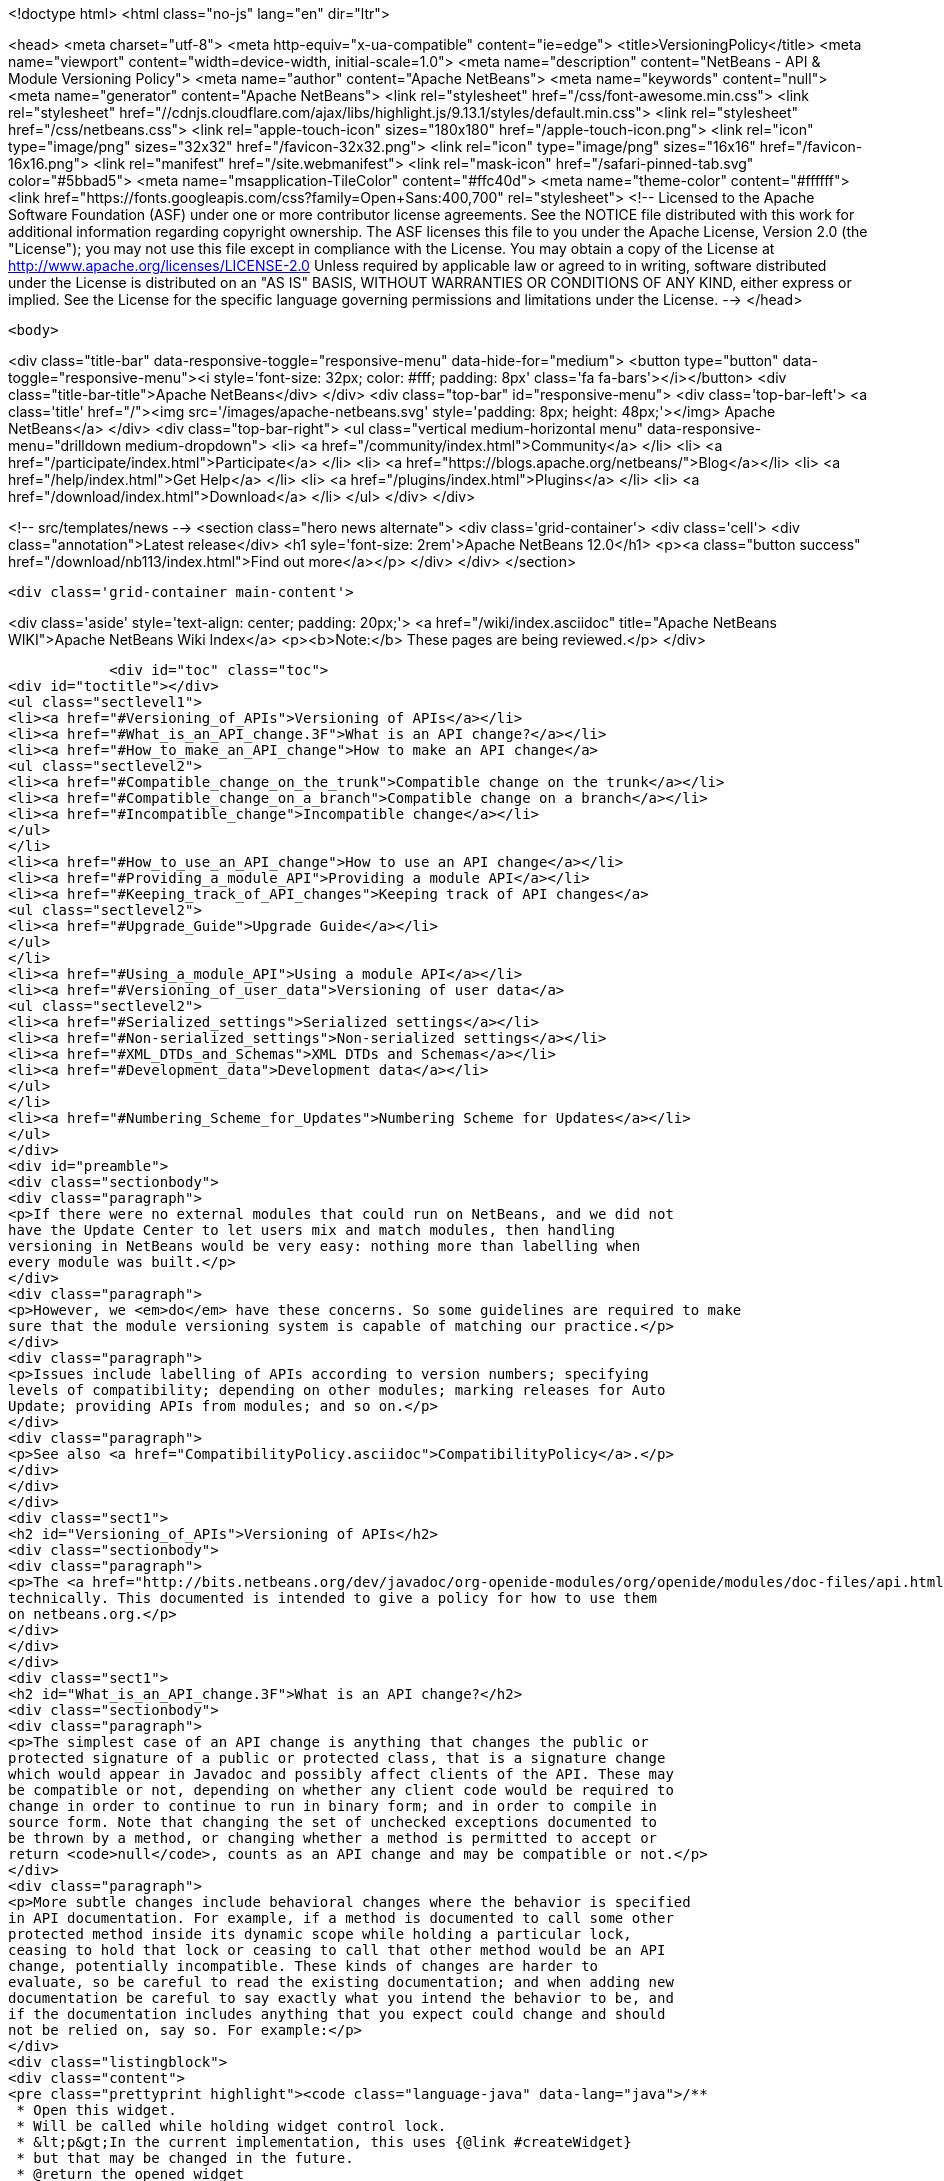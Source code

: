 

<!doctype html>
<html class="no-js" lang="en" dir="ltr">
    
<head>
    <meta charset="utf-8">
    <meta http-equiv="x-ua-compatible" content="ie=edge">
    <title>VersioningPolicy</title>
    <meta name="viewport" content="width=device-width, initial-scale=1.0">
    <meta name="description" content="NetBeans - API &amp; Module Versioning Policy">
    <meta name="author" content="Apache NetBeans">
    <meta name="keywords" content="null">
    <meta name="generator" content="Apache NetBeans">
    <link rel="stylesheet" href="/css/font-awesome.min.css">
     <link rel="stylesheet" href="//cdnjs.cloudflare.com/ajax/libs/highlight.js/9.13.1/styles/default.min.css"> 
    <link rel="stylesheet" href="/css/netbeans.css">
    <link rel="apple-touch-icon" sizes="180x180" href="/apple-touch-icon.png">
    <link rel="icon" type="image/png" sizes="32x32" href="/favicon-32x32.png">
    <link rel="icon" type="image/png" sizes="16x16" href="/favicon-16x16.png">
    <link rel="manifest" href="/site.webmanifest">
    <link rel="mask-icon" href="/safari-pinned-tab.svg" color="#5bbad5">
    <meta name="msapplication-TileColor" content="#ffc40d">
    <meta name="theme-color" content="#ffffff">
    <link href="https://fonts.googleapis.com/css?family=Open+Sans:400,700" rel="stylesheet"> 
    <!--
        Licensed to the Apache Software Foundation (ASF) under one
        or more contributor license agreements.  See the NOTICE file
        distributed with this work for additional information
        regarding copyright ownership.  The ASF licenses this file
        to you under the Apache License, Version 2.0 (the
        "License"); you may not use this file except in compliance
        with the License.  You may obtain a copy of the License at
        http://www.apache.org/licenses/LICENSE-2.0
        Unless required by applicable law or agreed to in writing,
        software distributed under the License is distributed on an
        "AS IS" BASIS, WITHOUT WARRANTIES OR CONDITIONS OF ANY
        KIND, either express or implied.  See the License for the
        specific language governing permissions and limitations
        under the License.
    -->
</head>


    <body>
        

<div class="title-bar" data-responsive-toggle="responsive-menu" data-hide-for="medium">
    <button type="button" data-toggle="responsive-menu"><i style='font-size: 32px; color: #fff; padding: 8px' class='fa fa-bars'></i></button>
    <div class="title-bar-title">Apache NetBeans</div>
</div>
<div class="top-bar" id="responsive-menu">
    <div class='top-bar-left'>
        <a class='title' href="/"><img src='/images/apache-netbeans.svg' style='padding: 8px; height: 48px;'></img> Apache NetBeans</a>
    </div>
    <div class="top-bar-right">
        <ul class="vertical medium-horizontal menu" data-responsive-menu="drilldown medium-dropdown">
            <li> <a href="/community/index.html">Community</a> </li>
            <li> <a href="/participate/index.html">Participate</a> </li>
            <li> <a href="https://blogs.apache.org/netbeans/">Blog</a></li>
            <li> <a href="/help/index.html">Get Help</a> </li>
            <li> <a href="/plugins/index.html">Plugins</a> </li>
            <li> <a href="/download/index.html">Download</a> </li>
        </ul>
    </div>
</div>


        
<!-- src/templates/news -->
<section class="hero news alternate">
    <div class='grid-container'>
        <div class='cell'>
            <div class="annotation">Latest release</div>
            <h1 syle='font-size: 2rem'>Apache NetBeans 12.0</h1>
            <p><a class="button success" href="/download/nb113/index.html">Find out more</a></p>
        </div>
    </div>
</section>

        <div class='grid-container main-content'>
            
<div class='aside' style='text-align: center; padding: 20px;'>
    <a href="/wiki/index.asciidoc" title="Apache NetBeans WIKI">Apache NetBeans Wiki Index</a>
    <p><b>Note:</b> These pages are being reviewed.</p>
</div>

            <div id="toc" class="toc">
<div id="toctitle"></div>
<ul class="sectlevel1">
<li><a href="#Versioning_of_APIs">Versioning of APIs</a></li>
<li><a href="#What_is_an_API_change.3F">What is an API change?</a></li>
<li><a href="#How_to_make_an_API_change">How to make an API change</a>
<ul class="sectlevel2">
<li><a href="#Compatible_change_on_the_trunk">Compatible change on the trunk</a></li>
<li><a href="#Compatible_change_on_a_branch">Compatible change on a branch</a></li>
<li><a href="#Incompatible_change">Incompatible change</a></li>
</ul>
</li>
<li><a href="#How_to_use_an_API_change">How to use an API change</a></li>
<li><a href="#Providing_a_module_API">Providing a module API</a></li>
<li><a href="#Keeping_track_of_API_changes">Keeping track of API changes</a>
<ul class="sectlevel2">
<li><a href="#Upgrade_Guide">Upgrade Guide</a></li>
</ul>
</li>
<li><a href="#Using_a_module_API">Using a module API</a></li>
<li><a href="#Versioning_of_user_data">Versioning of user data</a>
<ul class="sectlevel2">
<li><a href="#Serialized_settings">Serialized settings</a></li>
<li><a href="#Non-serialized_settings">Non-serialized settings</a></li>
<li><a href="#XML_DTDs_and_Schemas">XML DTDs and Schemas</a></li>
<li><a href="#Development_data">Development data</a></li>
</ul>
</li>
<li><a href="#Numbering_Scheme_for_Updates">Numbering Scheme for Updates</a></li>
</ul>
</div>
<div id="preamble">
<div class="sectionbody">
<div class="paragraph">
<p>If there were no external modules that could run on NetBeans, and we did not
have the Update Center to let users mix and match modules, then handling
versioning in NetBeans would be very easy: nothing more than labelling when
every module was built.</p>
</div>
<div class="paragraph">
<p>However, we <em>do</em> have these concerns. So some guidelines are required to make
sure that the module versioning system is capable of matching our practice.</p>
</div>
<div class="paragraph">
<p>Issues include labelling of APIs according to version numbers; specifying
levels of compatibility; depending on other modules; marking releases for Auto
Update; providing APIs from modules; and so on.</p>
</div>
<div class="paragraph">
<p>See also <a href="CompatibilityPolicy.asciidoc">CompatibilityPolicy</a>.</p>
</div>
</div>
</div>
<div class="sect1">
<h2 id="Versioning_of_APIs">Versioning of APIs</h2>
<div class="sectionbody">
<div class="paragraph">
<p>The <a href="http://bits.netbeans.org/dev/javadoc/org-openide-modules/org/openide/modules/doc-files/api.html">Modules API</a> includes a detailed description of how versions and dependencies work
technically. This documented is intended to give a policy for how to use them
on netbeans.org.</p>
</div>
</div>
</div>
<div class="sect1">
<h2 id="What_is_an_API_change.3F">What is an API change?</h2>
<div class="sectionbody">
<div class="paragraph">
<p>The simplest case of an API change is anything that changes the public or
protected signature of a public or protected class, that is a signature change
which would appear in Javadoc and possibly affect clients of the API. These may
be compatible or not, depending on whether any client code would be required to
change in order to continue to run in binary form; and in order to compile in
source form. Note that changing the set of unchecked exceptions documented to
be thrown by a method, or changing whether a method is permitted to accept or
return <code>null</code>, counts as an API change and may be compatible or not.</p>
</div>
<div class="paragraph">
<p>More subtle changes include behavioral changes where the behavior is specified
in API documentation. For example, if a method is documented to call some other
protected method inside its dynamic scope while holding a particular lock,
ceasing to hold that lock or ceasing to call that other method would be an API
change, potentially incompatible. These kinds of changes are harder to
evaluate, so be careful to read the existing documentation; and when adding new
documentation be careful to say exactly what you intend the behavior to be, and
if the documentation includes anything that you expect could change and should
not be relied on, say so. For example:</p>
</div>
<div class="listingblock">
<div class="content">
<pre class="prettyprint highlight"><code class="language-java" data-lang="java">/**
 * Open this widget.
 * Will be called while holding widget control lock.
 * &lt;p&gt;In the current implementation, this uses {@link #createWidget}
 * but that may be changed in the future.
 * @return the opened widget
 */</code></pre>
</div>
</div>
</div>
</div>
<div class="sect1">
<h2 id="How_to_make_an_API_change">How to make an API change</h2>
<div class="sectionbody">
<div class="paragraph">
<p>API changes must not only be documented, they must also be matched to API versioning, so module authors can programmatically depend on them.</p>
</div>
<div class="sect2">
<h3 id="Compatible_change_on_the_trunk">Compatible change on the trunk</h3>
<div class="paragraph">
<p>The safest possible sequence of steps for making a <em>backwards-compatible</em> API change is this:</p>
</div>
<div class="olist arabic">
<ol class="arabic">
<li>
<p>Go through <a href="APIReviews.html">APIReviews</a> and get approval for the change.</p>
<div class="olist arabic">
<ol class="arabic">
<li>
<p>Make sure you have a <em>CVS working directory</em> of the appropriate module(s) checked out - do not commit changes until later. Do not make changes in client module code to use the new API yet, if you were planning to - at least keep a copy of the existing module source for the IDE. This is to ensure that a standard set of modules continues to work with the changed API without themselves being changed.</p>
</li>
<li>
<p>Make the change in your working copy of sources. If the change adds a new class, method, etc. which will be visible in Javadoc (public or protected), or changes the behavior of a documented object, please make sure you document what it is supposed to do in Javadoc (its contract, not details of implementation).</p>
</li>
<li>
<p>Increase the specification version in your module&#8217;s manifest. If the previous version was <code>1.3</code>, change it to <code>1.4</code>, i.e. always increase the last number in the version. Remember that the version after <code>1.9</code> is <code>1.10</code>, <em>not</em> <code>2.0</code>.</p>
</li>
<li>
<p>If the API change involved adding a class, method, etc. to the APIs that will appear in Javadoc, add a <code>@since</code> tag mentioning the new module name and specification version. For example: @since org.netbeans.modules.foo/1 1.4. If the documented behavior of an existing object is being changed, mention this as well, for example: @since org.netbeans.modules.foo/1 1.3; as of 1.4, resulting list may also be modified. If an object is deprecated, say when, e.g. @deprecated As of org.netbeans.modules.foo/1 1.4, the other constructor is preferred.</p>
</li>
<li>
<p>If there is prose API documentation describing the API you are modifying at a higher level, please consider updating this as well, if it needs it.</p>
</li>
<li>
<p>Use <strong>Build | Generate Javadoc</strong> from the IDE to build documentation for the module and view it. Look over the changed docs.</p>
</li>
<li>
<p>Update your apichanges.xml to mention the new API change. Insert an entry with the appropriate API and class name, label it with the date and new specification version, and give a description of the change and any suggestions for how or why to use it.</p>
</li>
<li>
<p>Build and test the whole IDE - note this is with the API change made but no one yet using it.</p>
</li>
<li>
<p>For changes in client modules to use the new API, see below.</p>
</li>
<li>
<p>Run cvs diff to <strong>verify all changes</strong>. If the output is messy and hard to understand (e.g. unrelated parts of code reformatted for no reason), stop! Revert all unneeded changes, and again build and test the IDE, and diff again.</p>
</li>
<li>
<p>Commit the API change in <strong>one CVS commit</strong>: all affected source files, the changed manifest, apichanges.xml, and any other affected documentation.</p>
</li>
</ol>
</div>
</li>
</ol>
</div>
</div>
<div class="sect2">
<h3 id="Compatible_change_on_a_branch">Compatible change on a branch</h3>
<div class="paragraph">
<p>For changes made on experimental branches to test whether a new API can support other development on that branch, there are no special requirements: change what you like, but remember to follow the steps listed above when merging into the trunk.</p>
</div>
<div class="paragraph">
<p>API changes in release (stabilization) branches are <strong>discouraged</strong> and should only be made when they are required for some priority bugfix. They should of course be made in the trunk as well. The procedure is similar to that listed above for trunk changes; however:</p>
</div>
<div class="ulist">
<ul>
<li>
<p>You will be creating a different specification version on the branch, e.g. <code>1.3.3</code> from <code>1.3.2</code>.</p>
</li>
<li>
<p>Mention both the branch and trunk versions in all places where a version number is requested above. E.g. @since 1.4 and 1.3.3.</p>
</li>
</ul>
</div>
</div>
<div class="sect2">
<h3 id="Incompatible_change">Incompatible change</h3>
<div class="paragraph">
<p>Of course you should avoid making incompatible API changes unless really necessary. But, if you do, do it right. Do all steps needed for compatible changes, and also:</p>
</div>
<div class="olist arabic">
<ol class="arabic">
<li>
<p>Make sure you have an API review that authorized the incompatible change.</p>
<div class="olist arabic">
<ol class="arabic">
<li>
<p>Increase the major release number in the module&#8217;s manifest; for example your code name could change from org.netbeans.modules.foo/1 to org.netbeans.modules.foo/2. The specification version should conventionally be increased e.g. from 1.10 to 2.0 as a mnemonic.</p>
</li>
<li>
<p>If there are any other modules on netbeans.org which depend on your module&#8217;s API, change them as well in source. Ask for help from other module owners as needed, but <em>you</em> must make the physical change.</p>
</li>
<li>
<p>Build and test the whole IDE, from scratch (clean build), and be careful.</p>
</li>
<li>
<p>Commit all changes (to your module and to other modules depending on it) in one CVS commit.</p>
</li>
<li>
<p>Notify <a href="mailto:dev@openide.netbeans.org">dev@openide.netbeans.org</a> of the change, and how clients of your module&#8217;s API should be changed to work with the new version.</p>
</li>
</ol>
</div>
</li>
</ol>
</div>
</div>
</div>
</div>
<div class="sect1">
<h2 id="How_to_use_an_API_change">How to use an API change</h2>
<div class="sectionbody">
<div class="paragraph">
<p>A module should in general explicitly declare the version of every API-providing module it requires in its manifest. It is a developer&#8217;s responsibility to maintain the accuracy of this dependency at all times. For example, your project.xml might list:</p>
</div>
<div class="listingblock">
<div class="content">
<pre class="prettyprint highlight"><code class="language-xml" data-lang="xml">&lt;dependency&gt;
    &lt;code-name-base&gt;org.apache.tools.ant.module&lt;/code-name-base&gt;
    &lt;build-prerequisite/&gt;
    &lt;compile-dependency/&gt;
    &lt;run-dependency&gt;
        &lt;release-version&gt;3&lt;/release-version&gt;
        &lt;specification-version&gt;3.12&lt;/specification-version&gt;
    &lt;/run-dependency&gt;
&lt;/dependency&gt;</code></pre>
</div>
</div>
<div class="paragraph">
<p>to request version 3.12 or higher of the Ant module API. The IDE will forbid a user to install it if an older version of the Ant module is present (or if the module is missing altogether).</p>
</div>
<div class="paragraph">
<p>If you have made a compatible API change according to the steps above, you may now use it in your module. Make any code changes to use the new API. Also change your project.xml to require the new version. Build and test the IDE including your module with its new changes, run cvs diff, and commit the code changes and project.xml in one CVS commit.</p>
</div>
<div class="paragraph">
<p>Avoid increasing your dependency on the API version arbitrarily, as it would prevent a user interested in trying out a new version of your module from running it in an older build (such as the last release version). Of course, if you are not sure which new APIs you might be using, to be safe request the newest API version.</p>
</div>
</div>
</div>
<div class="sect1">
<h2 id="Providing_a_module_API">Providing a module API</h2>
<div class="sectionbody">
<div class="paragraph">
<p>In order to provide an API from your module for the use of other modules, please follow these steps:</p>
</div>
<div class="olist arabic">
<ol class="arabic">
<li>
<p>Make sure your module code name has a major release version. For example, OpenIDE-Module: org.netbeans.modules.foo/1. This ensures you have a mechanism for indicating any incompatible changes later. If you forget, no major release version is similar to -1.Convention is to initially use /0 for a freshly introduced API. Clients should depend on your.module/0-1. If you stabilize it in a subsequent release, change it to /1. If you find it was mistaken and have to break compatibility in a subsequent release, change it to /2.</p>
<div class="olist arabic">
<ol class="arabic">
<li>
<p>Make sure your module declares a specification version. For example, OpenIDE-Module-Specification-Version: 1.7. (You should use the <strong>Versioning</strong> tab of your project properties to manage this.)</p>
</li>
<li>
<p>Decide on some subset of your module&#8217;s classes that will form an API. Clearly the smaller and simpler this subset, the better.</p>
</li>
<li>
<p>Place all API-related classes into a special package or package structure in your module that is clearly distinguished from the rest. The convention is to name the package to include <code>api</code> or <code>spi</code>, and to indicate degree of binding to the module implementation. For example, if the private implementation of your module is in <code>org.netbeans.modules.foo</code> (and subpackages), you may use these packages (and their subpackages):</p>
<div class="dlist">
<dl>
<dt class="hdlist1"><code>org.netbeans.api.foo</code></dt>
<dd>
<p>Client APIs for the general functionality you provide. Such APIs are assumed to not be closely tied to the implementation of your module, i.e. a quite different implementation could in principle (or fact) support them.</p>
</dd>
<dt class="hdlist1"><code>org.netbeans.spi.foo</code></dt>
<dd>
<p>As above, but service-provider APIs, and supports (common implementation bases and defaults). You may wish to host support classes separately from "pure" SPIs.</p>
</dd>
<dt class="hdlist1"><code>org.netbeans.modules.foo.api</code></dt>
<dd>
<p>Client APIs which are bound in meaning to specific services your module provides. Consider exposing these only as a "friend" API to a selected set of modules.</p>
</dd>
<dt class="hdlist1"><code>org.netbeans.modules.foo.spi</code></dt>
<dd>
<p>As above, but service-provider APIs.</p>
</dd>
</dl>
</div>
</li>
<li>
<p>Physically restrict other modules from using packages outside your API area; see the Modules API for details on how to do this. Use <code>&lt;public-packages&gt;</code> or <code>&lt;friend-packages&gt;</code> in your project.xml.</p>
</li>
<li>
<p>Write clear and complete Javadoc comments for all publically accessible members in the API package.</p>
</li>
<li>
<p>If additional specifications of module behavior beyond the Javadoc are necessary, use <code>package.html</code> and/or <code>doc-files/*.html</code> as needed. You can keep such documentation in your main source tree if you like. samples/ or some such subdirectory can contain example code demonstrating use of the API.</p>
</li>
<li>
<p>Keep an <code>apichanges.xml</code> file, listing specification versions, dates, and changes made. If registered in <code>project.properties</code> it will be automatically displayed in your module&#8217;s Javadoc.</p>
</li>
<li>
<p>Make sure your module&#8217;s API is published in <code>nbbuild/build.properties</code>.</p>
</li>
</ol>
</div>
</li>
</ol>
</div>
</div>
</div>
<div class="sect1">
<h2 id="Keeping_track_of_API_changes">Keeping track of API changes</h2>
<div class="sectionbody">
<div class="paragraph">
<p>Each module should have an apichanges.xml and list of generated changes in order to track the progress of development of its APIs. Here are the steps you should take to get such list:</p>
</div>
<div class="olist arabic">
<ol class="arabic">
<li>
<p>Copy nbbuild/javadoctools/apichanges-template.xml to your own module, e.g. foo/apichanges.xml.</p>
<div class="olist arabic">
<ol class="arabic">
<li>
<p>Replace all CHANGEME strings with the correct path or token.</p>
</li>
<li>
<p>Edit your apichanges.xml:</p>
</li>
<li>
<p>edit &lt;apidefs&gt; as needed (your module might have only one API area)</p>
</li>
<li>
<p>add &lt;change&gt;s</p>
</li>
<li>
<p>Generate Javadoc for the module and check it.</p>
</li>
</ol>
</div>
</li>
</ol>
</div>
<div class="sect2">
<h3 id="Upgrade_Guide">Upgrade Guide</h3>
<div class="paragraph">
<p>Significant changes in APIs which require the attention of users of your API should be documented in a separate Upgrade Guide document: currently there is only one, at openide/api/doc/org/openide/doc-files/upgrade.html. The document should summarize what is necessary to do to switch to a new API, what are the advantages of using the new API, performance implications, etc.</p>
</div>
</div>
</div>
</div>
<div class="sect1">
<h2 id="Using_a_module_API">Using a module API</h2>
<div class="sectionbody">
<div class="paragraph">
<p>To use another module&#8217;s API in your module, you must declare a dependency on that module in your project.xml. Now you may import and use API classes from the "foo" module in your module&#8217;s code, e.g. <code>org.netbeans.api.foo.FooCookie</code>. Use of non-API classes is not permitted as your module might break unexpectedly.</p>
</div>
<div class="paragraph">
<p>If the "foo" module adds new APIs in version 1.8 which you wish to use, you must increase your dependency in the manifest to 1.8 at the same time as you make code changes to use the new APIs, and commit these together in one CVS commit. If the "foo" module changes incompatibly to e.g. org.netbeans.modules.foo/2 1.0, it will be necessary to make any needed code changes in your module, as well as to change project.xml.</p>
</div>
<div class="paragraph">
<p>Calling ClassLoader)Lookup.getDefault().lookup(ClassLoader.class.loadClass("some.other.modules.Class") to use classes from a module you do not declare a dependency on is strongly discouraged - in some cases it will work, in others it will not. In general use of reflection between modules is a poor idea, and there is generally a cleaner (and simpler) solution. Do not be afraid to split your module into a general half, and a half which additionally depends on some other module and uses its API. If you need to communicate between the two halves, do not use reflection from the general half to call into the optional half - provide a registration interface in the generic half that the optional half can use to add its functionality. This could be a simple interface and a static registration method, or it could mean using lookup APIs for a more powerful solution.</p>
</div>
</div>
</div>
<div class="sect1">
<h2 id="Versioning_of_user_data">Versioning of user data</h2>
<div class="sectionbody">
<div class="paragraph">
<p>As a rule, modules should be very careful to ensure that data stored by a user is not corrupted by newer versions of a module. Settings, as opposed to development data, are generally not expected to be preserved without errors when downgrading to older versions of a module.</p>
</div>
<div class="sect2">
<h3 id="Serialized_settings">Serialized settings</h3>
<div class="paragraph">
<p>Modules storing any settings in serialized form should pay attention to compatibility of these settings. Use <code>serialVersionUID</code> for all serializable classes, and do not change it once set. Newer versions of a module must be able to read settings stored by older versions without user-visible errors, as a rule of thumb. If a class is no longer needed except for deserialization, remove any unnecessary methods, @deprecate it, and if applicable return <code>null</code> from <code>readResolve</code> so it will be ignored.</p>
</div>
<div class="paragraph">
<p>Remember, common serializable objects include: <code>SystemOption`s; `ServiceType`s (now rarely used); `TopComponent`s; `Node.Handle`s (usually only a concern for creators of top-level nodes in their own windows); `.Env</code> environments from open and edit supports; and `DataLoader`s. There are some other serializable things but these are the ones you will commonly deal with.</p>
</div>
<div class="paragraph">
<p>Helpful mechanisms for making serialized forms of objects more robust include implementing <code>Externalizable</code> and writing state in a specific order, to reduce the amount of information written; keeping state in a hashtable rather than direct nontransient instance variables, which makes it easier to recover from missing fields, and handle new ones; and using versioned serialization replacers, each version of which reads its own format from settings and constructs the current in-memory representation.</p>
</div>
</div>
<div class="sect2">
<h3 id="Non-serialized_settings">Non-serialized settings</h3>
<div class="paragraph">
<p>If you store settings in some other way - for example, XML files in the system folder - then you are responsible for maintaining compatibility of them however is appropriate. This may be easier than for serialized settings, since old and inapplicable settings objects can be simply ignored.</p>
</div>
</div>
<div class="sect2">
<h3 id="XML_DTDs_and_Schemas">XML DTDs and Schemas</h3>
<div class="paragraph">
<p>Many modules have a need to specify XML DTDs or XML Schemas to store various kinds of information - commonly objects provided by modules in XML layers, or stored as part of user settings. Basic rules for creating a schema:</p>
</div>
<div class="olist arabic">
<ol class="arabic">
<li>
<p>Define your schema, and choose an initial version for it. Store the schema inside your module somewhere, e.g. org/netbeans/modules/foo/resources/foodata-1.xsd.</p>
<div class="olist arabic">
<ol class="arabic">
<li>
<p>Choose a public ID for the DTD. This <strong>must</strong> mention the version number in it, mention NetBeans or somehow indicate what part of the world this applies to, and be more rather than less descriptive. For example:</p>
</li>
</ol>
</div>
</li>
</ol>
</div>
<div class="listingblock">
<div class="content">
<pre>-//NetBeans//DTD Foo Widget Configuration 1.0//EN</pre>
</div>
</div>
<div class="paragraph">
<p>XML Schemas use URIs instead. For XML Schema, include the version number in the namespace, e.g. <a href="http://www.netbeans.org/ns/foodata/1">http://www.netbeans.org/ns/foodata/1</a>.</p>
</div>
<div class="olist arabic">
<ol class="arabic">
<li>
<p>DTDs may be registered in /xml/entities/ in your XML layer, for use in XML completion. XML Schemas currently cannot.</p>
<div class="olist arabic">
<ol class="arabic">
<li>
<p>Decide on a public URL for the DTD, such as <a href="http://www.netbeans.org/dtds/foodata-1_0.dtd">http://www.netbeans.org/dtds/foodata-1_0.dtd</a>. This <strong>must</strong> mention the version number. For XML schema, perhaps just append .xsd to the URI, e.g. <a href="http://www.netbeans.org/ns/foodata/1.xsd">http://www.netbeans.org/ns/foodata/1.xsd</a>.</p>
</li>
<li>
<p>Place a copy of the DTD/schema at this location (in source, www/www/dtds/ or www/www/ns/) so it will be accessible from the internet. Also modify the catalog file in this directory to mention it (for DTDs); or catalog.xml (for Schema).</p>
</li>
<li>
<p>It is a good idea to include inside the schema comments giving its public ID and public URL (for DTDs), as well as a brief description of what it is for.</p>
</li>
<li>
<p>All XML files based on a DTD should include an explicit <code>&lt;!DOCTYPE&gt;</code> tag, so that XML editing tools can reliably recognize and handle them. For XML Schema, it is only necessary to use the correct namespace; the <code>schemaLocation</code> attribute is not necessary.</p>
</li>
</ol>
</div>
</li>
</ol>
</div>
<div class="paragraph">
<p>To make changes to a schema:</p>
</div>
<div class="olist arabic">
<ol class="arabic">
<li>
<p><strong>Never</strong> change a schema (other than adding comments etc.) without changing the public ID / namespace!</p>
<div class="olist arabic">
<ol class="arabic">
<li>
<p>Choose a public ID / namespace for the new version of the schema, say by incrementing the version number in the ID / namespace.</p>
</li>
<li>
<p>Add the new schema to your module&#8217;s resources package. Leave the old one there.</p>
</li>
<li>
<p>Register the new schema in your module&#8217;s layer, if applicable. Leave the old registration there.</p>
</li>
<li>
<p>Add the new schema to the netbeans.org schema publishing area. Leave the old schema there.</p>
</li>
<li>
<p>Make sure your module code is capable of reading and handling any version of the schema.</p>
</li>
</ol>
</div>
</li>
</ol>
</div>
</div>
<div class="sect2">
<h3 id="Development_data">Development data</h3>
<div class="paragraph">
<p>Development data should be handled much more carefully than settings. This means any data which the user has created which actually forms a part of the developed application, rather than configuration of the IDE. For example, *.form files used by the Form Editor. Certainly new versions of a module should be able to read data produced by any older version. It is also very desirable for older versions of the module to be able to read the format produced by the newer version of the module, ignore any parts it cannot understand, and faithfully preserve these parts as it read them when saving. This permits a user to experiment with an older version of the IDE without fear of losing work. A careful design for development data is necessary to ensure that optional and added capabilities are clearly delineated, so that the current implementation will be able to avoid damaging future data.</p>
</div>
<div class="paragraph">
<p>Modules with special file formats for development data should also use readable textual formats whenever possible, and give special consideration to avoiding unneeded formatting changes when saving, so that the data can be used in a textual version-control system comfortably.</p>
</div>
</div>
</div>
</div>
<div class="sect1">
<h2 id="Numbering_Scheme_for_Updates">Numbering Scheme for Updates</h2>
<div class="sectionbody">
<div class="paragraph">
<p>While developers have the responsibility to manage dependencies from their modules to both the Open APIs and other modules, and mark API changes of all sorts with changes in the module or API specification version, release engineers who publish modules also need to make version-number changes. Remember, it is never particularly harmful to increase the specification version (for example before cutting a release of a module), and either developers or release engineers may do so - such changes of course do not need any matching documentation as described above for API changes.</p>
</div>
<div class="paragraph">
<p>It is recommended that API and module specification versions in the trunk follow a two-digit scheme such as 1.5, where the next in sequence would be 1.6. On a release branch, three-digit schemes should be used, such as 1.5.1, 1.5.2, and so on. Post-release patches could have four digits, and so on.</p>
</div>
<div class="paragraph">
<p>If a number of API changes are made between releases, it may be annoying for the API specification version to be e.g. 1.133. Additionally, if specification versions of the APIs are to be used to distinguish the APIs available in each IDE release, they should be more mnemonic. So it may be useful to choose a new first digit after a release. For example, 1.20 may be branched for a release, forming 1.20.1 and so on, released as 1.20.4; meanwhile, the development builds become 2.1 rather than 1.21, so that everyone can remember that 1.x numbers mean one release, and 2.x numbers the next release.</p>
</div>
<div class="paragraph">
<p>It is important that every published release of a module have a different specification version. Otherwise automated updates cannot work correctly. Of course, if a "new version" of a module is being published solely because it was included in some bugfix build, and in fact did not contain any user-noticeable changes from the last released version, release engineers may prefer to either avoid increasing its specification version, or withhold it from the update center altogether, so as to prevent users of the previous similar version from unwittingly wasting time downloading it; but this is difficult to manage and no one currently does so.</p>
</div>
<div class="paragraph">
<p>Please remember that implementation versions of modules are not intended to be ordered. Implementation versions need not actually be numeric at all, and the IDE&#8217;s Modules API <em>intentionally</em> prevents inter-module dependencies from using them except as exact string comparisons. Specification versions, by contrast, must be numeric, and the only permitted comparisons in dependencies are of the form "version x.y.z or anything greater".</p>
</div>
<div class="paragraph">
<p>As a practical policy for using implementation versions, it is helpful to make them integers if they are being used in implementation dependencies from other modules, and use the build property <code>spec.version.base</code> in both producers and consumers of implementation dependencies in place of a fixed specification version. This trick makes management of complex sets of modules with implementation dependencies much easier. From the NBM project GUI, just check the checkbox <strong>Append Implementation Versions Automatically</strong> in the <strong>Versioning</strong> panel.</p>
</div>
<div class="paragraph">
<p>Release engineers should assume that module manifests provide complete information about which versions of what module may be run on which version of the IDE, via their major release versions, specification versions, and dependencies. Of course these assumptions should also be tested before actually publishing something on a public update server; but if any inconsistencies are found, these are P1/P2 bugs <strong>for the developer</strong> and it is better to resolve them properly in the code, than to use tricks in the update server to force certain configurations of modules to be loaded.</p>
</div>
<div class="admonitionblock note">
<table>
<tr>
<td class="icon">
<i class="fa icon-note" title="Note"></i>
</td>
<td class="content">
<div class="paragraph">
<p>The content in this page was kindly donated by Oracle Corp. to the
Apache Software Foundation.</p>
</div>
<div class="paragraph">
<p>This page was exported from <a href="http://wiki.netbeans.org/VersioningPolicy">http://wiki.netbeans.org/VersioningPolicy</a> ,
that was last modified by NetBeans user Jglick
on 2010-05-18T16:44:49Z.</p>
</div>
<div class="paragraph">
<p>This document was automatically converted to the AsciiDoc format on 2020-03-12, and needs to be reviewed.</p>
</div>
</td>
</tr>
</table>
</div>
</div>
</div>
            
<section class='tools'>
    <ul class="menu align-center">
        <li><a title="Facebook" href="https://www.facebook.com/NetBeans"><i class="fa fa-md fa-facebook"></i></a></li>
        <li><a title="Twitter" href="https://twitter.com/netbeans"><i class="fa fa-md fa-twitter"></i></a></li>
        <li><a title="Github" href="https://github.com/apache/netbeans"><i class="fa fa-md fa-github"></i></a></li>
        <li><a title="YouTube" href="https://www.youtube.com/user/netbeansvideos"><i class="fa fa-md fa-youtube"></i></a></li>
        <li><a title="Slack" href="https://tinyurl.com/netbeans-slack-signup/"><i class="fa fa-md fa-slack"></i></a></li>
        <li><a title="JIRA" href="https://issues.apache.org/jira/projects/NETBEANS/summary"><i class="fa fa-mf fa-bug"></i></a></li>
    </ul>
    <ul class="menu align-center">
        
        <li><a href="https://github.com/apache/netbeans-website/blob/master/netbeans.apache.org/src/content/wiki/VersioningPolicy.asciidoc" title="See this page in github"><i class="fa fa-md fa-edit"></i> See this page in GitHub.</a></li>
    </ul>
</section>

        </div>
        

<div class='grid-container incubator-area' style='margin-top: 64px'>
    <div class='grid-x grid-padding-x'>
        <div class='large-auto cell text-center'>
            <a href="https://www.apache.org/">
                <img style="width: 320px" title="Apache Software Foundation" src="/images/asf_logo_wide.svg" />
            </a>
        </div>
        <div class='large-auto cell text-center'>
            <a href="https://www.apache.org/events/current-event.html">
               <img style="width:234px; height: 60px;" title="Apache Software Foundation current event" src="https://www.apache.org/events/current-event-234x60.png"/>
            </a>
        </div>
    </div>
</div>
<footer>
    <div class="grid-container">
        <div class="grid-x grid-padding-x">
            <div class="large-auto cell">
                
                <h1><a href="/about/index.html">About</a></h1>
                <ul>
                    <li><a href="https://netbeans.apache.org/community/who.html">Who's Who</a></li>
                    <li><a href="https://www.apache.org/foundation/thanks.html">Thanks</a></li>
                    <li><a href="https://www.apache.org/foundation/sponsorship.html">Sponsorship</a></li>
                    <li><a href="https://www.apache.org/security/">Security</a></li>
                </ul>
            </div>
            <div class="large-auto cell">
                <h1><a href="/community/index.html">Community</a></h1>
                <ul>
                    <li><a href="/community/mailing-lists.html">Mailing lists</a></li>
                    <li><a href="/community/committer.html">Becoming a committer</a></li>
                    <li><a href="/community/events.html">NetBeans Events</a></li>
                    <li><a href="https://www.apache.org/events/current-event.html">Apache Events</a></li>
                </ul>
            </div>
            <div class="large-auto cell">
                <h1><a href="/participate/index.html">Participate</a></h1>
                <ul>
                    <li><a href="/participate/submit-pr.html">Submitting Pull Requests</a></li>
                    <li><a href="/participate/report-issue.html">Reporting Issues</a></li>
                    <li><a href="/participate/index.html#documentation">Improving the documentation</a></li>
                </ul>
            </div>
            <div class="large-auto cell">
                <h1><a href="/help/index.html">Get Help</a></h1>
                <ul>
                    <li><a href="/help/index.html#documentation">Documentation</a></li>
                    <li><a href="/wiki/index.asciidoc">Wiki</a></li>
                    <li><a href="/help/index.html#support">Community Support</a></li>
                    <li><a href="/help/commercial-support.html">Commercial Support</a></li>
                </ul>
            </div>
            <div class="large-auto cell">
                <h1><a href="/download/nb110/nb110.html">Download</a></h1>
                <ul>
                    <li><a href="/download/index.html">Releases</a></li>                    
                    <li><a href="/plugins/index.html">Plugins</a></li>
                    <li><a href="/download/index.html#source">Building from source</a></li>
                    <li><a href="/download/index.html#previous">Previous releases</a></li>
                </ul>
            </div>
        </div>
    </div>
</footer>
<div class='footer-disclaimer'>
    <div class="footer-disclaimer-content">
        <p>Copyright &copy; 2017-2019 <a href="https://www.apache.org">The Apache Software Foundation</a>.</p>
        <p>Licensed under the Apache <a href="https://www.apache.org/licenses/">license</a>, version 2.0</p>
        <div style='max-width: 40em; margin: 0 auto'>
            <p>Apache, Apache NetBeans, NetBeans, the Apache feather logo and the Apache NetBeans logo are trademarks of <a href="https://www.apache.org">The Apache Software Foundation</a>.</p>
            <p>Oracle and Java are registered trademarks of Oracle and/or its affiliates.</p>
        </div>
        
    </div>
</div>



        <script src="/js/vendor/jquery-3.2.1.min.js"></script>
        <script src="/js/vendor/what-input.js"></script>
        <script src="/js/vendor/jquery.colorbox-min.js"></script>
        <script src="/js/vendor/foundation.min.js"></script>
        <script src="/js/netbeans.js"></script>
        <script>
            
            $(function(){ $(document).foundation(); });
        </script>
        
        <script src="https://cdnjs.cloudflare.com/ajax/libs/highlight.js/9.13.1/highlight.min.js"></script>
        <script>
         $(document).ready(function() { $("pre code").each(function(i, block) { hljs.highlightBlock(block); }); }); 
        </script>
        

    </body>
</html>
